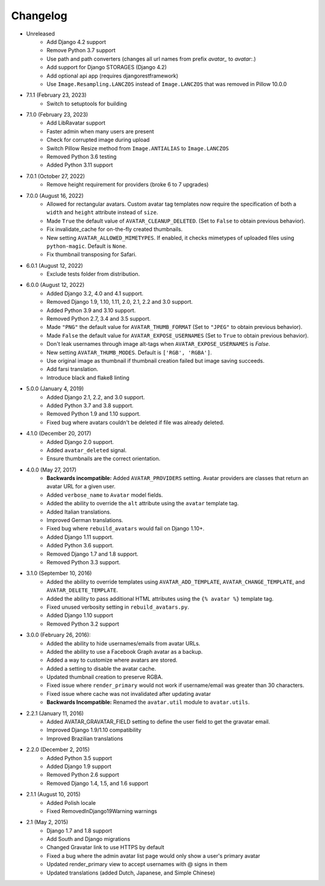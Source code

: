 Changelog
=========
* Unreleased
    * Add Django 4.2 support
    * Remove Python 3.7 support
    * Use path and path converters (changes all url names from prefix `avatar_` to `avatar:`.)
    * Add support for Django STORAGES (Django 4.2)
    * Add optional api app (requires djangorestframework)
    * Use ``Image.Resampling.LANCZOS`` instead of ``Image.LANCZOS`` that was removed in Pillow 10.0.0

* 7.1.1 (February 23, 2023)
    * Switch to setuptools for building

* 7.1.0 (February 23, 2023)
    * Add LibRavatar support
    * Faster admin when many users are present
    * Check for corrupted image during upload
    * Switch Pillow Resize method from ``Image.ANTIALIAS`` to ``Image.LANCZOS``
    * Removed Python 3.6 testing
    * Added Python 3.11 support

* 7.0.1 (October 27, 2022)
    * Remove height requirement for providers (broke 6 to 7 upgrades)

* 7.0.0 (August 16, 2022)
    * Allowed for rectangular avatars. Custom avatar tag templates now require the specification of both a ``width`` and ``height`` attribute instead of ``size``.
    * Made ``True`` the default value of ``AVATAR_CLEANUP_DELETED``. (Set to ``False`` to obtain previous behavior).
    * Fix invalidate_cache for on-the-fly created thumbnails.
    * New setting ``AVATAR_ALLOWED_MIMETYPES``. If enabled, it checks mimetypes of uploaded files using ``python-magic``. Default is ``None``.
    * Fix thumbnail transposing for Safari.

* 6.0.1 (August 12, 2022)
    * Exclude tests folder from distribution.

* 6.0.0 (August 12, 2022)
    * Added Django 3.2, 4.0 and 4.1 support.
    * Removed Django 1.9, 1.10, 1.11, 2.0, 2.1, 2.2 and 3.0 support.
    * Added Python 3.9 and 3.10 support.
    * Removed Python 2.7, 3.4 and 3.5 support.
    * Made ``"PNG"`` the default value for ``AVATAR_THUMB_FORMAT`` (Set to ``"JPEG"`` to obtain previous behavior).
    * Made ``False`` the default value for ``AVATAR_EXPOSE_USERNAMES`` (Set to ``True`` to obtain previous behavior).
    * Don't leak usernames through image alt-tags when ``AVATAR_EXPOSE_USERNAMES`` is `False`.
    * New setting ``AVATAR_THUMB_MODES``. Default is ``['RGB', 'RGBA']``.
    * Use original image as thumbnail if thumbnail creation failed but image saving succeeds.
    * Add farsi translation.
    * Introduce black and flake8 linting

* 5.0.0 (January 4, 2019)
    * Added Django 2.1, 2.2, and 3.0 support.
    * Added Python 3.7 and 3.8 support.
    * Removed Python 1.9 and 1.10 support.
    * Fixed bug where avatars couldn't be deleted if file was already deleted.

* 4.1.0 (December 20, 2017)
    * Added Django 2.0 support.
    * Added ``avatar_deleted`` signal.
    * Ensure thumbnails are the correct orientation.

* 4.0.0 (May 27, 2017)
    * **Backwards incompatible:** Added ``AVATAR_PROVIDERS`` setting. Avatar providers are classes that return an avatar URL for a given user.
    * Added ``verbose_name`` to ``Avatar`` model fields.
    * Added the ability to override the ``alt`` attribute using the ``avatar`` template tag.
    * Added Italian translations.
    * Improved German translations.
    * Fixed bug where ``rebuild_avatars`` would fail on Django 1.10+.
    * Added Django 1.11 support.
    * Added Python 3.6 support.
    * Removed Django 1.7 and 1.8 support.
    * Removed Python 3.3 support.

* 3.1.0 (September 10, 2016)
    * Added the ability to override templates using ``AVATAR_ADD_TEMPLATE``, ``AVATAR_CHANGE_TEMPLATE``, and ``AVATAR_DELETE_TEMPLATE``.
    * Added the ability to pass additional HTML attributes using the ``{% avatar %}`` template tag.
    * Fixed unused verbosity setting in ``rebuild_avatars.py``.
    * Added Django 1.10 support
    * Removed Python 3.2 support

* 3.0.0 (February 26, 2016):
    * Added the ability to hide usernames/emails from avatar URLs.
    * Added the ability to use a Facebook Graph avatar as a backup.
    * Added a way to customize where avatars are stored.
    * Added a setting to disable the avatar cache.
    * Updated thumbnail creation to preserve RGBA.
    * Fixed issue where ``render_primary`` would not work if username/email was greater than 30 characters.
    * Fixed issue where cache was not invalidated after updating avatar
    * **Backwards Incompatible:** Renamed the ``avatar.util`` module to ``avatar.utils``.

* 2.2.1 (January 11, 2016)
    * Added AVATAR_GRAVATAR_FIELD setting to define the user field to get the gravatar email.
    * Improved Django 1.9/1.10 compatibility
    * Improved Brazilian translations

* 2.2.0 (December 2, 2015)
    * Added Python 3.5 support
    * Added Django 1.9 support
    * Removed Python 2.6 support
    * Removed Django 1.4, 1.5, and 1.6 support

* 2.1.1 (August 10, 2015)
    * Added Polish locale
    * Fixed RemovedInDjango19Warning warnings

* 2.1 (May 2, 2015)
    * Django 1.7 and 1.8 support
    * Add South and Django migrations
    * Changed Gravatar link to use HTTPS by default
    * Fixed a bug where the admin avatar list page would only show a user's primary avatar
    * Updated render_primary view to accept usernames with @ signs in them
    * Updated translations (added Dutch, Japanese, and Simple Chinese)
